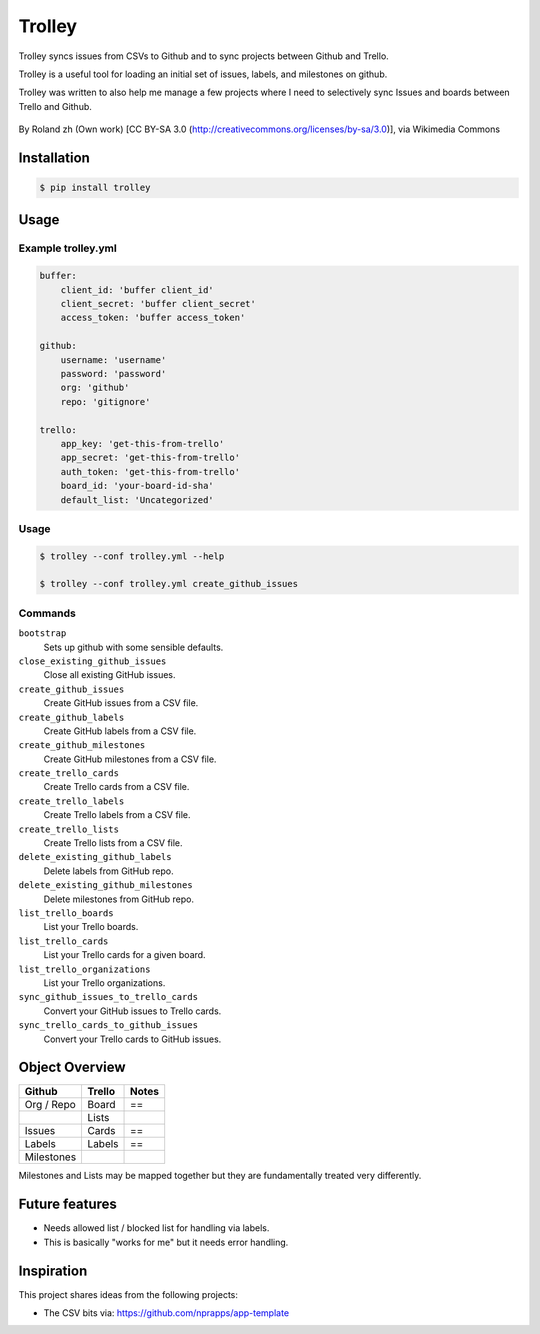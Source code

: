 Trolley
=======

Trolley syncs issues from CSVs to Github and to sync projects between
Github and Trello.

Trolley is a useful tool for loading an initial set of issues, labels,
and milestones on github.

Trolley was written to also help me manage a few projects where I need
to selectively sync Issues and boards between Trello and Github.

.. figure:: http://upload.wikimedia.org/wikipedia/commons/a/a6/Fraum%C3%BCnster_-_Classic_Trolley_-_M%C3%BCnsterhof_2010-08-27_17-28-10.JPG
   :alt: 

By Roland zh (Own work) [CC BY-SA 3.0 (http://creativecommons.org/licenses/by-sa/3.0)], via Wikimedia Commons

Installation
------------

.. code-block:: bash

    $ pip install trolley

Usage
-----

Example trolley.yml
~~~~~~~~~~~~~~~~~~~

.. code-block:: yaml

    buffer:
        client_id: 'buffer client_id'
        client_secret: 'buffer client_secret'
        access_token: 'buffer access_token'

    github:
        username: 'username'
        password: 'password'
        org: 'github'
        repo: 'gitignore'

    trello:
        app_key: 'get-this-from-trello'
        app_secret: 'get-this-from-trello'
        auth_token: 'get-this-from-trello'
        board_id: 'your-board-id-sha'
        default_list: 'Uncategorized'

Usage
~~~~~

.. code-block:: bash

    $ trolley --conf trolley.yml --help

    $ trolley --conf trolley.yml create_github_issues

Commands
~~~~~~~~

``bootstrap`` 
    Sets up github with some sensible defaults.

``close_existing_github_issues`` 
    Close all existing GitHub issues.

``create_github_issues`` 
    Create GitHub issues from a CSV file.

``create_github_labels`` 
    Create GitHub labels from a CSV file.

``create_github_milestones`` 
    Create GitHub milestones from a CSV file.

``create_trello_cards`` 
    Create Trello cards from a CSV file.

``create_trello_labels`` 
    Create Trello labels from a CSV file.

``create_trello_lists`` 
    Create Trello lists from a CSV file.

``delete_existing_github_labels``
    Delete labels from GitHub repo.

``delete_existing_github_milestones``
    Delete milestones from GitHub repo.

``list_trello_boards``
    List your Trello boards.

``list_trello_cards``
    List your Trello cards for a given board.

``list_trello_organizations``
    List your Trello organizations.

``sync_github_issues_to_trello_cards``
    Convert your GitHub issues to Trello cards.

``sync_trello_cards_to_github_issues``
    Convert your Trello cards to GitHub issues.

Object Overview
---------------

+--------------+----------+---------+
| Github       | Trello   | Notes   |
+==============+==========+=========+
| Org / Repo   | Board    | ==      |
+--------------+----------+---------+
|              | Lists    |         |
+--------------+----------+---------+
| Issues       | Cards    | ==      |
+--------------+----------+---------+
| Labels       | Labels   | ==      |
+--------------+----------+---------+
| Milestones   |          |         |
+--------------+----------+---------+

Milestones and Lists may be mapped together but they are fundamentally
treated very differently.

Future features
---------------

-  Needs allowed list / blocked list for handling via labels.
-  This is basically "works for me" but it needs error handling.

Inspiration
-----------

This project shares ideas from the following projects:

-  The CSV bits via: https://github.com/nprapps/app-template

